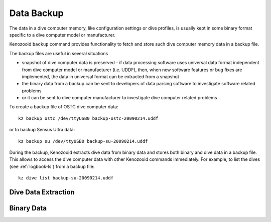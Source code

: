 .. _dc-backup:

Data Backup
-----------
The data in a dive computer memory, like configuration settings or dive
profiles, is usually kept in some binary format specific to a dive computer
model or manufacturer.

Kenozooid ``backup`` command provides functionality to fetch and store such
dive computer memory data in a backup file.

The backup files are useful in several situations

- snapshot of dive computer data is preserved - if data processing software
  uses universal data format independent from dive computer model or
  manufacturer (i.e.  UDDF), then, when new software features or bug fixes
  are implemented, the data in universal format can be extracted from
  a snapshot
- the binary data from a backup can be sent to developers of data parsing
  software to investigate software related problems
- or it can be sent to dive computer manufacturer to investigate dive
  computer related problems

To create a backup file of OSTC dive computer data::

    kz backup ostc /dev/ttyUSB0 backup-ostc-20090214.uddf

or to backup Sensus Ultra data::

    kz backup su /dev/ttyUSB0 backup-su-20090214.uddf

During the backup, Kenozooid extracts dive data from binary data and stores
both binary and dive data in a backup file. This allows to access the dive
computer data with other Kenozooid commands immediately.  For example, to
list the dives (see :ref:`logbook-ls`) from a backup file::

    kz dive list backup-su-20090214.uddf

Dive Data Extraction
^^^^^^^^^^^^^^^^^^^^

Binary Data
^^^^^^^^^^^

.. vim: sw=4:et:ai
